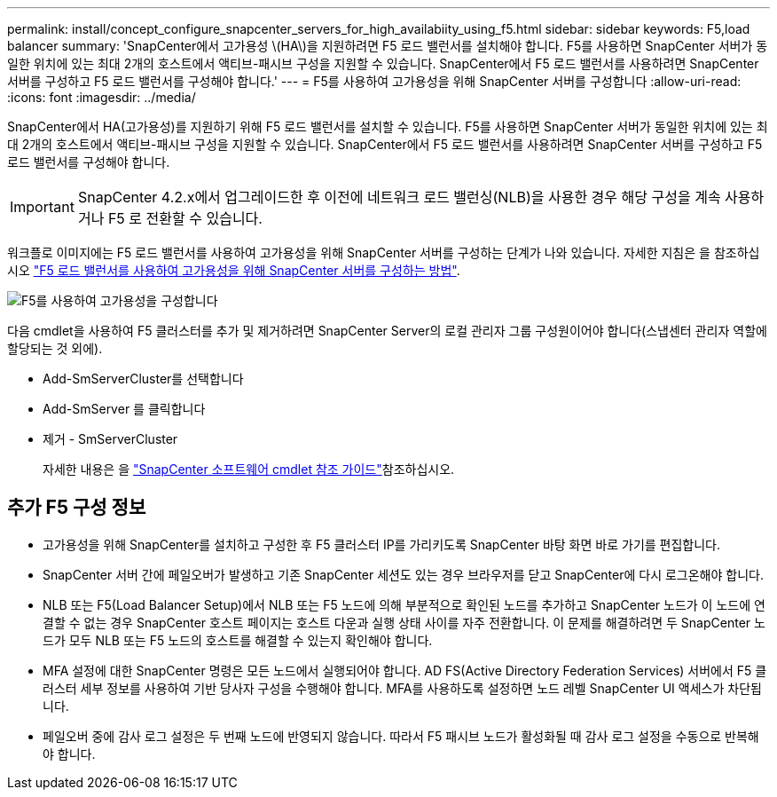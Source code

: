 ---
permalink: install/concept_configure_snapcenter_servers_for_high_availabiity_using_f5.html 
sidebar: sidebar 
keywords: F5,load balancer 
summary: 'SnapCenter에서 고가용성 \(HA\)을 지원하려면 F5 로드 밸런서를 설치해야 합니다. F5를 사용하면 SnapCenter 서버가 동일한 위치에 있는 최대 2개의 호스트에서 액티브-패시브 구성을 지원할 수 있습니다. SnapCenter에서 F5 로드 밸런서를 사용하려면 SnapCenter 서버를 구성하고 F5 로드 밸런서를 구성해야 합니다.' 
---
= F5를 사용하여 고가용성을 위해 SnapCenter 서버를 구성합니다
:allow-uri-read: 
:icons: font
:imagesdir: ../media/


[role="lead"]
SnapCenter에서 HA(고가용성)를 지원하기 위해 F5 로드 밸런서를 설치할 수 있습니다. F5를 사용하면 SnapCenter 서버가 동일한 위치에 있는 최대 2개의 호스트에서 액티브-패시브 구성을 지원할 수 있습니다. SnapCenter에서 F5 로드 밸런서를 사용하려면 SnapCenter 서버를 구성하고 F5 로드 밸런서를 구성해야 합니다.


IMPORTANT: SnapCenter 4.2.x에서 업그레이드한 후 이전에 네트워크 로드 밸런싱(NLB)을 사용한 경우 해당 구성을 계속 사용하거나 F5 로 전환할 수 있습니다.

워크플로 이미지에는 F5 로드 밸런서를 사용하여 고가용성을 위해 SnapCenter 서버를 구성하는 단계가 나와 있습니다. 자세한 지침은 을 참조하십시오 https://kb.netapp.com/Advice_and_Troubleshooting/Data_Protection_and_Security/SnapCenter/How_to_configure_SnapCenter_Servers_for_high_availability_using_F5_Load_Balancer["F5 로드 밸런서를 사용하여 고가용성을 위해 SnapCenter 서버를 구성하는 방법"^].

image::../media/sc-F5-configure-workflow.gif[F5를 사용하여 고가용성을 구성합니다]

다음 cmdlet을 사용하여 F5 클러스터를 추가 및 제거하려면 SnapCenter Server의 로컬 관리자 그룹 구성원이어야 합니다(스냅센터 관리자 역할에 할당되는 것 외에).

* Add-SmServerCluster를 선택합니다
* Add-SmServer 를 클릭합니다
* 제거 - SmServerCluster
+
자세한 내용은 을 https://docs.netapp.com/us-en/snapcenter-cmdlets-50/index.html["SnapCenter 소프트웨어 cmdlet 참조 가이드"^]참조하십시오.





== 추가 F5 구성 정보

* 고가용성을 위해 SnapCenter를 설치하고 구성한 후 F5 클러스터 IP를 가리키도록 SnapCenter 바탕 화면 바로 가기를 편집합니다.
* SnapCenter 서버 간에 페일오버가 발생하고 기존 SnapCenter 세션도 있는 경우 브라우저를 닫고 SnapCenter에 다시 로그온해야 합니다.
* NLB 또는 F5(Load Balancer Setup)에서 NLB 또는 F5 노드에 의해 부분적으로 확인된 노드를 추가하고 SnapCenter 노드가 이 노드에 연결할 수 없는 경우 SnapCenter 호스트 페이지는 호스트 다운과 실행 상태 사이를 자주 전환합니다. 이 문제를 해결하려면 두 SnapCenter 노드가 모두 NLB 또는 F5 노드의 호스트를 해결할 수 있는지 확인해야 합니다.
* MFA 설정에 대한 SnapCenter 명령은 모든 노드에서 실행되어야 합니다. AD FS(Active Directory Federation Services) 서버에서 F5 클러스터 세부 정보를 사용하여 기반 당사자 구성을 수행해야 합니다. MFA를 사용하도록 설정하면 노드 레벨 SnapCenter UI 액세스가 차단됩니다.
* 페일오버 중에 감사 로그 설정은 두 번째 노드에 반영되지 않습니다. 따라서 F5 패시브 노드가 활성화될 때 감사 로그 설정을 수동으로 반복해야 합니다.

